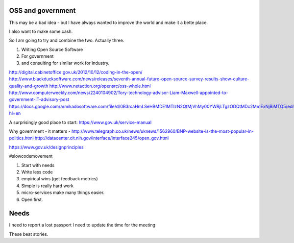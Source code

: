 OSS and government
------------------

This may be a bad idea - but I have always wanted to improve the world and 
make it a bette place.

I also want to make some cash.

So I am going to try and combine the two.  Actually three.  


1. Writing Open Source Software 

2. For government

3. and consulting for similar work for industry.





http://digital.cabinetoffice.gov.uk/2012/10/12/coding-in-the-open/
http://www.blackducksoftware.com/news/releases/seventh-annual-future-open-source-survey-results-show-culture-quality-and-growth
http://www.netaction.org/opensrc/oss-whole.html
http://www.computerweekly.com/news/2240104902/Tory-technology-advisor-Liam-Maxwell-appointed-to-government-IT-advisory-post
https://docs.google.com/a/mikadosoftware.com/file/d/0B3rcaHmLSeHBMDE1MTIzN2QtMjVhMy00YWRjLTgzODQtMDc2MmExNjBiMTQ5/edit?hl=en


A surprisingly good place to start:
https://www.gov.uk/service-manual


Why government
- it matters
- http://www.telegraph.co.uk/news/uknews/1562960/BNP-website-is-the-most-popular-in-politics.html
http://datacenter.cit.nih.gov/interface/interface245/open_gov.html




https://www.gov.uk/designprinciples

#slowcodemovement


1. Start with needs
2. Write less code
3. empirical wins (get feedback metrics)
4. Simple is really hard work
5. micro-services make many things easier.
6. Open first.


Needs
-----

I need to report a lost passport
I need to update the time for the meeting

These beat stories.  






